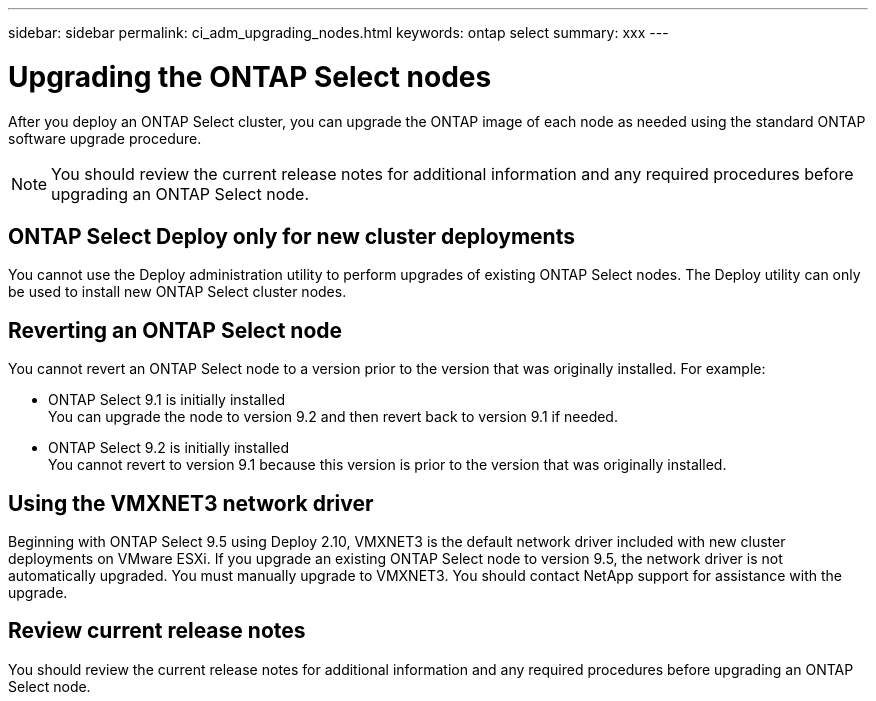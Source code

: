 ---
sidebar: sidebar
permalink: ci_adm_upgrading_nodes.html
keywords: ontap select
summary: xxx
---

= Upgrading the ONTAP Select nodes
:hardbreaks:
:nofooter:
:icons: font
:linkattrs:
:imagesdir: ./media/

[.lead]
After you deploy an ONTAP Select cluster, you can upgrade the ONTAP image of each node as needed using the standard ONTAP software upgrade procedure.

NOTE: You should review the current release notes for additional information and any required procedures before upgrading an ONTAP Select node.

== ONTAP Select Deploy only for new cluster deployments

You cannot use the Deploy administration utility to perform upgrades of existing ONTAP Select nodes. The Deploy utility can only be used to install new ONTAP Select cluster nodes.

== Reverting an ONTAP Select node

You cannot revert an ONTAP Select node to a version prior to the version that was originally installed. For example:

* ONTAP Select 9.1 is initially installed
You can upgrade the node to version 9.2 and then revert back to version 9.1 if needed.
* ONTAP Select 9.2 is initially installed
You cannot revert to version 9.1 because this version is prior to the version that was originally installed.

== Using the VMXNET3 network driver

Beginning with ONTAP Select 9.5 using Deploy 2.10, VMXNET3 is the default network driver included with new cluster deployments on VMware ESXi. If you upgrade an existing ONTAP Select node to version 9.5, the network driver is not automatically upgraded. You must manually upgrade to VMXNET3. You should contact NetApp support for assistance with the upgrade.

== Review current release notes

You should review the current release notes for additional information and any required procedures before upgrading an ONTAP Select node.
